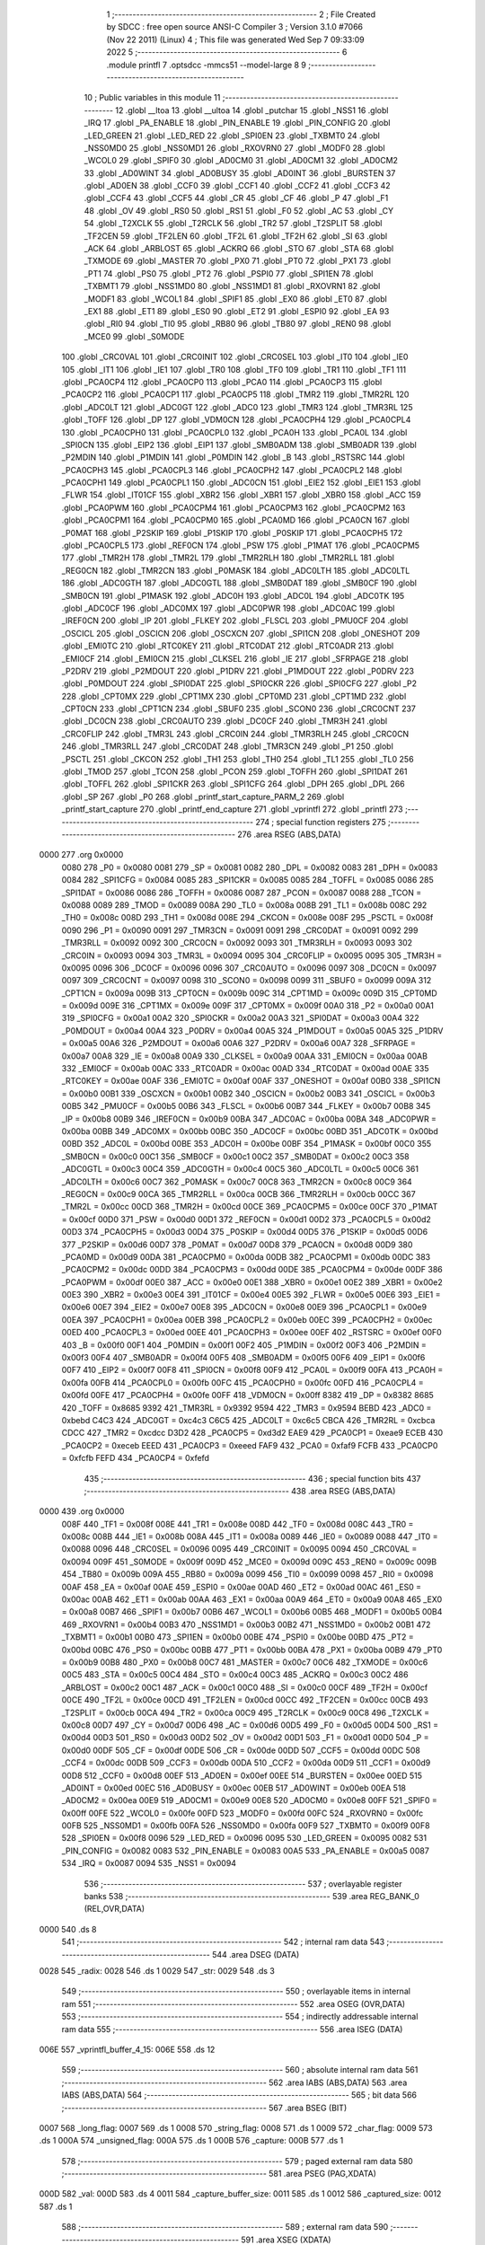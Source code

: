                               1 ;--------------------------------------------------------
                              2 ; File Created by SDCC : free open source ANSI-C Compiler
                              3 ; Version 3.1.0 #7066 (Nov 22 2011) (Linux)
                              4 ; This file was generated Wed Sep  7 09:33:09 2022
                              5 ;--------------------------------------------------------
                              6 	.module printfl
                              7 	.optsdcc -mmcs51 --model-large
                              8 	
                              9 ;--------------------------------------------------------
                             10 ; Public variables in this module
                             11 ;--------------------------------------------------------
                             12 	.globl __ltoa
                             13 	.globl __ultoa
                             14 	.globl _putchar
                             15 	.globl _NSS1
                             16 	.globl _IRQ
                             17 	.globl _PA_ENABLE
                             18 	.globl _PIN_ENABLE
                             19 	.globl _PIN_CONFIG
                             20 	.globl _LED_GREEN
                             21 	.globl _LED_RED
                             22 	.globl _SPI0EN
                             23 	.globl _TXBMT0
                             24 	.globl _NSS0MD0
                             25 	.globl _NSS0MD1
                             26 	.globl _RXOVRN0
                             27 	.globl _MODF0
                             28 	.globl _WCOL0
                             29 	.globl _SPIF0
                             30 	.globl _AD0CM0
                             31 	.globl _AD0CM1
                             32 	.globl _AD0CM2
                             33 	.globl _AD0WINT
                             34 	.globl _AD0BUSY
                             35 	.globl _AD0INT
                             36 	.globl _BURSTEN
                             37 	.globl _AD0EN
                             38 	.globl _CCF0
                             39 	.globl _CCF1
                             40 	.globl _CCF2
                             41 	.globl _CCF3
                             42 	.globl _CCF4
                             43 	.globl _CCF5
                             44 	.globl _CR
                             45 	.globl _CF
                             46 	.globl _P
                             47 	.globl _F1
                             48 	.globl _OV
                             49 	.globl _RS0
                             50 	.globl _RS1
                             51 	.globl _F0
                             52 	.globl _AC
                             53 	.globl _CY
                             54 	.globl _T2XCLK
                             55 	.globl _T2RCLK
                             56 	.globl _TR2
                             57 	.globl _T2SPLIT
                             58 	.globl _TF2CEN
                             59 	.globl _TF2LEN
                             60 	.globl _TF2L
                             61 	.globl _TF2H
                             62 	.globl _SI
                             63 	.globl _ACK
                             64 	.globl _ARBLOST
                             65 	.globl _ACKRQ
                             66 	.globl _STO
                             67 	.globl _STA
                             68 	.globl _TXMODE
                             69 	.globl _MASTER
                             70 	.globl _PX0
                             71 	.globl _PT0
                             72 	.globl _PX1
                             73 	.globl _PT1
                             74 	.globl _PS0
                             75 	.globl _PT2
                             76 	.globl _PSPI0
                             77 	.globl _SPI1EN
                             78 	.globl _TXBMT1
                             79 	.globl _NSS1MD0
                             80 	.globl _NSS1MD1
                             81 	.globl _RXOVRN1
                             82 	.globl _MODF1
                             83 	.globl _WCOL1
                             84 	.globl _SPIF1
                             85 	.globl _EX0
                             86 	.globl _ET0
                             87 	.globl _EX1
                             88 	.globl _ET1
                             89 	.globl _ES0
                             90 	.globl _ET2
                             91 	.globl _ESPI0
                             92 	.globl _EA
                             93 	.globl _RI0
                             94 	.globl _TI0
                             95 	.globl _RB80
                             96 	.globl _TB80
                             97 	.globl _REN0
                             98 	.globl _MCE0
                             99 	.globl _S0MODE
                            100 	.globl _CRC0VAL
                            101 	.globl _CRC0INIT
                            102 	.globl _CRC0SEL
                            103 	.globl _IT0
                            104 	.globl _IE0
                            105 	.globl _IT1
                            106 	.globl _IE1
                            107 	.globl _TR0
                            108 	.globl _TF0
                            109 	.globl _TR1
                            110 	.globl _TF1
                            111 	.globl _PCA0CP4
                            112 	.globl _PCA0CP0
                            113 	.globl _PCA0
                            114 	.globl _PCA0CP3
                            115 	.globl _PCA0CP2
                            116 	.globl _PCA0CP1
                            117 	.globl _PCA0CP5
                            118 	.globl _TMR2
                            119 	.globl _TMR2RL
                            120 	.globl _ADC0LT
                            121 	.globl _ADC0GT
                            122 	.globl _ADC0
                            123 	.globl _TMR3
                            124 	.globl _TMR3RL
                            125 	.globl _TOFF
                            126 	.globl _DP
                            127 	.globl _VDM0CN
                            128 	.globl _PCA0CPH4
                            129 	.globl _PCA0CPL4
                            130 	.globl _PCA0CPH0
                            131 	.globl _PCA0CPL0
                            132 	.globl _PCA0H
                            133 	.globl _PCA0L
                            134 	.globl _SPI0CN
                            135 	.globl _EIP2
                            136 	.globl _EIP1
                            137 	.globl _SMB0ADM
                            138 	.globl _SMB0ADR
                            139 	.globl _P2MDIN
                            140 	.globl _P1MDIN
                            141 	.globl _P0MDIN
                            142 	.globl _B
                            143 	.globl _RSTSRC
                            144 	.globl _PCA0CPH3
                            145 	.globl _PCA0CPL3
                            146 	.globl _PCA0CPH2
                            147 	.globl _PCA0CPL2
                            148 	.globl _PCA0CPH1
                            149 	.globl _PCA0CPL1
                            150 	.globl _ADC0CN
                            151 	.globl _EIE2
                            152 	.globl _EIE1
                            153 	.globl _FLWR
                            154 	.globl _IT01CF
                            155 	.globl _XBR2
                            156 	.globl _XBR1
                            157 	.globl _XBR0
                            158 	.globl _ACC
                            159 	.globl _PCA0PWM
                            160 	.globl _PCA0CPM4
                            161 	.globl _PCA0CPM3
                            162 	.globl _PCA0CPM2
                            163 	.globl _PCA0CPM1
                            164 	.globl _PCA0CPM0
                            165 	.globl _PCA0MD
                            166 	.globl _PCA0CN
                            167 	.globl _P0MAT
                            168 	.globl _P2SKIP
                            169 	.globl _P1SKIP
                            170 	.globl _P0SKIP
                            171 	.globl _PCA0CPH5
                            172 	.globl _PCA0CPL5
                            173 	.globl _REF0CN
                            174 	.globl _PSW
                            175 	.globl _P1MAT
                            176 	.globl _PCA0CPM5
                            177 	.globl _TMR2H
                            178 	.globl _TMR2L
                            179 	.globl _TMR2RLH
                            180 	.globl _TMR2RLL
                            181 	.globl _REG0CN
                            182 	.globl _TMR2CN
                            183 	.globl _P0MASK
                            184 	.globl _ADC0LTH
                            185 	.globl _ADC0LTL
                            186 	.globl _ADC0GTH
                            187 	.globl _ADC0GTL
                            188 	.globl _SMB0DAT
                            189 	.globl _SMB0CF
                            190 	.globl _SMB0CN
                            191 	.globl _P1MASK
                            192 	.globl _ADC0H
                            193 	.globl _ADC0L
                            194 	.globl _ADC0TK
                            195 	.globl _ADC0CF
                            196 	.globl _ADC0MX
                            197 	.globl _ADC0PWR
                            198 	.globl _ADC0AC
                            199 	.globl _IREF0CN
                            200 	.globl _IP
                            201 	.globl _FLKEY
                            202 	.globl _FLSCL
                            203 	.globl _PMU0CF
                            204 	.globl _OSCICL
                            205 	.globl _OSCICN
                            206 	.globl _OSCXCN
                            207 	.globl _SPI1CN
                            208 	.globl _ONESHOT
                            209 	.globl _EMI0TC
                            210 	.globl _RTC0KEY
                            211 	.globl _RTC0DAT
                            212 	.globl _RTC0ADR
                            213 	.globl _EMI0CF
                            214 	.globl _EMI0CN
                            215 	.globl _CLKSEL
                            216 	.globl _IE
                            217 	.globl _SFRPAGE
                            218 	.globl _P2DRV
                            219 	.globl _P2MDOUT
                            220 	.globl _P1DRV
                            221 	.globl _P1MDOUT
                            222 	.globl _P0DRV
                            223 	.globl _P0MDOUT
                            224 	.globl _SPI0DAT
                            225 	.globl _SPI0CKR
                            226 	.globl _SPI0CFG
                            227 	.globl _P2
                            228 	.globl _CPT0MX
                            229 	.globl _CPT1MX
                            230 	.globl _CPT0MD
                            231 	.globl _CPT1MD
                            232 	.globl _CPT0CN
                            233 	.globl _CPT1CN
                            234 	.globl _SBUF0
                            235 	.globl _SCON0
                            236 	.globl _CRC0CNT
                            237 	.globl _DC0CN
                            238 	.globl _CRC0AUTO
                            239 	.globl _DC0CF
                            240 	.globl _TMR3H
                            241 	.globl _CRC0FLIP
                            242 	.globl _TMR3L
                            243 	.globl _CRC0IN
                            244 	.globl _TMR3RLH
                            245 	.globl _CRC0CN
                            246 	.globl _TMR3RLL
                            247 	.globl _CRC0DAT
                            248 	.globl _TMR3CN
                            249 	.globl _P1
                            250 	.globl _PSCTL
                            251 	.globl _CKCON
                            252 	.globl _TH1
                            253 	.globl _TH0
                            254 	.globl _TL1
                            255 	.globl _TL0
                            256 	.globl _TMOD
                            257 	.globl _TCON
                            258 	.globl _PCON
                            259 	.globl _TOFFH
                            260 	.globl _SPI1DAT
                            261 	.globl _TOFFL
                            262 	.globl _SPI1CKR
                            263 	.globl _SPI1CFG
                            264 	.globl _DPH
                            265 	.globl _DPL
                            266 	.globl _SP
                            267 	.globl _P0
                            268 	.globl _printf_start_capture_PARM_2
                            269 	.globl _printf_start_capture
                            270 	.globl _printf_end_capture
                            271 	.globl _vprintfl
                            272 	.globl _printfl
                            273 ;--------------------------------------------------------
                            274 ; special function registers
                            275 ;--------------------------------------------------------
                            276 	.area RSEG    (ABS,DATA)
   0000                     277 	.org 0x0000
                    0080    278 _P0	=	0x0080
                    0081    279 _SP	=	0x0081
                    0082    280 _DPL	=	0x0082
                    0083    281 _DPH	=	0x0083
                    0084    282 _SPI1CFG	=	0x0084
                    0085    283 _SPI1CKR	=	0x0085
                    0085    284 _TOFFL	=	0x0085
                    0086    285 _SPI1DAT	=	0x0086
                    0086    286 _TOFFH	=	0x0086
                    0087    287 _PCON	=	0x0087
                    0088    288 _TCON	=	0x0088
                    0089    289 _TMOD	=	0x0089
                    008A    290 _TL0	=	0x008a
                    008B    291 _TL1	=	0x008b
                    008C    292 _TH0	=	0x008c
                    008D    293 _TH1	=	0x008d
                    008E    294 _CKCON	=	0x008e
                    008F    295 _PSCTL	=	0x008f
                    0090    296 _P1	=	0x0090
                    0091    297 _TMR3CN	=	0x0091
                    0091    298 _CRC0DAT	=	0x0091
                    0092    299 _TMR3RLL	=	0x0092
                    0092    300 _CRC0CN	=	0x0092
                    0093    301 _TMR3RLH	=	0x0093
                    0093    302 _CRC0IN	=	0x0093
                    0094    303 _TMR3L	=	0x0094
                    0095    304 _CRC0FLIP	=	0x0095
                    0095    305 _TMR3H	=	0x0095
                    0096    306 _DC0CF	=	0x0096
                    0096    307 _CRC0AUTO	=	0x0096
                    0097    308 _DC0CN	=	0x0097
                    0097    309 _CRC0CNT	=	0x0097
                    0098    310 _SCON0	=	0x0098
                    0099    311 _SBUF0	=	0x0099
                    009A    312 _CPT1CN	=	0x009a
                    009B    313 _CPT0CN	=	0x009b
                    009C    314 _CPT1MD	=	0x009c
                    009D    315 _CPT0MD	=	0x009d
                    009E    316 _CPT1MX	=	0x009e
                    009F    317 _CPT0MX	=	0x009f
                    00A0    318 _P2	=	0x00a0
                    00A1    319 _SPI0CFG	=	0x00a1
                    00A2    320 _SPI0CKR	=	0x00a2
                    00A3    321 _SPI0DAT	=	0x00a3
                    00A4    322 _P0MDOUT	=	0x00a4
                    00A4    323 _P0DRV	=	0x00a4
                    00A5    324 _P1MDOUT	=	0x00a5
                    00A5    325 _P1DRV	=	0x00a5
                    00A6    326 _P2MDOUT	=	0x00a6
                    00A6    327 _P2DRV	=	0x00a6
                    00A7    328 _SFRPAGE	=	0x00a7
                    00A8    329 _IE	=	0x00a8
                    00A9    330 _CLKSEL	=	0x00a9
                    00AA    331 _EMI0CN	=	0x00aa
                    00AB    332 _EMI0CF	=	0x00ab
                    00AC    333 _RTC0ADR	=	0x00ac
                    00AD    334 _RTC0DAT	=	0x00ad
                    00AE    335 _RTC0KEY	=	0x00ae
                    00AF    336 _EMI0TC	=	0x00af
                    00AF    337 _ONESHOT	=	0x00af
                    00B0    338 _SPI1CN	=	0x00b0
                    00B1    339 _OSCXCN	=	0x00b1
                    00B2    340 _OSCICN	=	0x00b2
                    00B3    341 _OSCICL	=	0x00b3
                    00B5    342 _PMU0CF	=	0x00b5
                    00B6    343 _FLSCL	=	0x00b6
                    00B7    344 _FLKEY	=	0x00b7
                    00B8    345 _IP	=	0x00b8
                    00B9    346 _IREF0CN	=	0x00b9
                    00BA    347 _ADC0AC	=	0x00ba
                    00BA    348 _ADC0PWR	=	0x00ba
                    00BB    349 _ADC0MX	=	0x00bb
                    00BC    350 _ADC0CF	=	0x00bc
                    00BD    351 _ADC0TK	=	0x00bd
                    00BD    352 _ADC0L	=	0x00bd
                    00BE    353 _ADC0H	=	0x00be
                    00BF    354 _P1MASK	=	0x00bf
                    00C0    355 _SMB0CN	=	0x00c0
                    00C1    356 _SMB0CF	=	0x00c1
                    00C2    357 _SMB0DAT	=	0x00c2
                    00C3    358 _ADC0GTL	=	0x00c3
                    00C4    359 _ADC0GTH	=	0x00c4
                    00C5    360 _ADC0LTL	=	0x00c5
                    00C6    361 _ADC0LTH	=	0x00c6
                    00C7    362 _P0MASK	=	0x00c7
                    00C8    363 _TMR2CN	=	0x00c8
                    00C9    364 _REG0CN	=	0x00c9
                    00CA    365 _TMR2RLL	=	0x00ca
                    00CB    366 _TMR2RLH	=	0x00cb
                    00CC    367 _TMR2L	=	0x00cc
                    00CD    368 _TMR2H	=	0x00cd
                    00CE    369 _PCA0CPM5	=	0x00ce
                    00CF    370 _P1MAT	=	0x00cf
                    00D0    371 _PSW	=	0x00d0
                    00D1    372 _REF0CN	=	0x00d1
                    00D2    373 _PCA0CPL5	=	0x00d2
                    00D3    374 _PCA0CPH5	=	0x00d3
                    00D4    375 _P0SKIP	=	0x00d4
                    00D5    376 _P1SKIP	=	0x00d5
                    00D6    377 _P2SKIP	=	0x00d6
                    00D7    378 _P0MAT	=	0x00d7
                    00D8    379 _PCA0CN	=	0x00d8
                    00D9    380 _PCA0MD	=	0x00d9
                    00DA    381 _PCA0CPM0	=	0x00da
                    00DB    382 _PCA0CPM1	=	0x00db
                    00DC    383 _PCA0CPM2	=	0x00dc
                    00DD    384 _PCA0CPM3	=	0x00dd
                    00DE    385 _PCA0CPM4	=	0x00de
                    00DF    386 _PCA0PWM	=	0x00df
                    00E0    387 _ACC	=	0x00e0
                    00E1    388 _XBR0	=	0x00e1
                    00E2    389 _XBR1	=	0x00e2
                    00E3    390 _XBR2	=	0x00e3
                    00E4    391 _IT01CF	=	0x00e4
                    00E5    392 _FLWR	=	0x00e5
                    00E6    393 _EIE1	=	0x00e6
                    00E7    394 _EIE2	=	0x00e7
                    00E8    395 _ADC0CN	=	0x00e8
                    00E9    396 _PCA0CPL1	=	0x00e9
                    00EA    397 _PCA0CPH1	=	0x00ea
                    00EB    398 _PCA0CPL2	=	0x00eb
                    00EC    399 _PCA0CPH2	=	0x00ec
                    00ED    400 _PCA0CPL3	=	0x00ed
                    00EE    401 _PCA0CPH3	=	0x00ee
                    00EF    402 _RSTSRC	=	0x00ef
                    00F0    403 _B	=	0x00f0
                    00F1    404 _P0MDIN	=	0x00f1
                    00F2    405 _P1MDIN	=	0x00f2
                    00F3    406 _P2MDIN	=	0x00f3
                    00F4    407 _SMB0ADR	=	0x00f4
                    00F5    408 _SMB0ADM	=	0x00f5
                    00F6    409 _EIP1	=	0x00f6
                    00F7    410 _EIP2	=	0x00f7
                    00F8    411 _SPI0CN	=	0x00f8
                    00F9    412 _PCA0L	=	0x00f9
                    00FA    413 _PCA0H	=	0x00fa
                    00FB    414 _PCA0CPL0	=	0x00fb
                    00FC    415 _PCA0CPH0	=	0x00fc
                    00FD    416 _PCA0CPL4	=	0x00fd
                    00FE    417 _PCA0CPH4	=	0x00fe
                    00FF    418 _VDM0CN	=	0x00ff
                    8382    419 _DP	=	0x8382
                    8685    420 _TOFF	=	0x8685
                    9392    421 _TMR3RL	=	0x9392
                    9594    422 _TMR3	=	0x9594
                    BEBD    423 _ADC0	=	0xbebd
                    C4C3    424 _ADC0GT	=	0xc4c3
                    C6C5    425 _ADC0LT	=	0xc6c5
                    CBCA    426 _TMR2RL	=	0xcbca
                    CDCC    427 _TMR2	=	0xcdcc
                    D3D2    428 _PCA0CP5	=	0xd3d2
                    EAE9    429 _PCA0CP1	=	0xeae9
                    ECEB    430 _PCA0CP2	=	0xeceb
                    EEED    431 _PCA0CP3	=	0xeeed
                    FAF9    432 _PCA0	=	0xfaf9
                    FCFB    433 _PCA0CP0	=	0xfcfb
                    FEFD    434 _PCA0CP4	=	0xfefd
                            435 ;--------------------------------------------------------
                            436 ; special function bits
                            437 ;--------------------------------------------------------
                            438 	.area RSEG    (ABS,DATA)
   0000                     439 	.org 0x0000
                    008F    440 _TF1	=	0x008f
                    008E    441 _TR1	=	0x008e
                    008D    442 _TF0	=	0x008d
                    008C    443 _TR0	=	0x008c
                    008B    444 _IE1	=	0x008b
                    008A    445 _IT1	=	0x008a
                    0089    446 _IE0	=	0x0089
                    0088    447 _IT0	=	0x0088
                    0096    448 _CRC0SEL	=	0x0096
                    0095    449 _CRC0INIT	=	0x0095
                    0094    450 _CRC0VAL	=	0x0094
                    009F    451 _S0MODE	=	0x009f
                    009D    452 _MCE0	=	0x009d
                    009C    453 _REN0	=	0x009c
                    009B    454 _TB80	=	0x009b
                    009A    455 _RB80	=	0x009a
                    0099    456 _TI0	=	0x0099
                    0098    457 _RI0	=	0x0098
                    00AF    458 _EA	=	0x00af
                    00AE    459 _ESPI0	=	0x00ae
                    00AD    460 _ET2	=	0x00ad
                    00AC    461 _ES0	=	0x00ac
                    00AB    462 _ET1	=	0x00ab
                    00AA    463 _EX1	=	0x00aa
                    00A9    464 _ET0	=	0x00a9
                    00A8    465 _EX0	=	0x00a8
                    00B7    466 _SPIF1	=	0x00b7
                    00B6    467 _WCOL1	=	0x00b6
                    00B5    468 _MODF1	=	0x00b5
                    00B4    469 _RXOVRN1	=	0x00b4
                    00B3    470 _NSS1MD1	=	0x00b3
                    00B2    471 _NSS1MD0	=	0x00b2
                    00B1    472 _TXBMT1	=	0x00b1
                    00B0    473 _SPI1EN	=	0x00b0
                    00BE    474 _PSPI0	=	0x00be
                    00BD    475 _PT2	=	0x00bd
                    00BC    476 _PS0	=	0x00bc
                    00BB    477 _PT1	=	0x00bb
                    00BA    478 _PX1	=	0x00ba
                    00B9    479 _PT0	=	0x00b9
                    00B8    480 _PX0	=	0x00b8
                    00C7    481 _MASTER	=	0x00c7
                    00C6    482 _TXMODE	=	0x00c6
                    00C5    483 _STA	=	0x00c5
                    00C4    484 _STO	=	0x00c4
                    00C3    485 _ACKRQ	=	0x00c3
                    00C2    486 _ARBLOST	=	0x00c2
                    00C1    487 _ACK	=	0x00c1
                    00C0    488 _SI	=	0x00c0
                    00CF    489 _TF2H	=	0x00cf
                    00CE    490 _TF2L	=	0x00ce
                    00CD    491 _TF2LEN	=	0x00cd
                    00CC    492 _TF2CEN	=	0x00cc
                    00CB    493 _T2SPLIT	=	0x00cb
                    00CA    494 _TR2	=	0x00ca
                    00C9    495 _T2RCLK	=	0x00c9
                    00C8    496 _T2XCLK	=	0x00c8
                    00D7    497 _CY	=	0x00d7
                    00D6    498 _AC	=	0x00d6
                    00D5    499 _F0	=	0x00d5
                    00D4    500 _RS1	=	0x00d4
                    00D3    501 _RS0	=	0x00d3
                    00D2    502 _OV	=	0x00d2
                    00D1    503 _F1	=	0x00d1
                    00D0    504 _P	=	0x00d0
                    00DF    505 _CF	=	0x00df
                    00DE    506 _CR	=	0x00de
                    00DD    507 _CCF5	=	0x00dd
                    00DC    508 _CCF4	=	0x00dc
                    00DB    509 _CCF3	=	0x00db
                    00DA    510 _CCF2	=	0x00da
                    00D9    511 _CCF1	=	0x00d9
                    00D8    512 _CCF0	=	0x00d8
                    00EF    513 _AD0EN	=	0x00ef
                    00EE    514 _BURSTEN	=	0x00ee
                    00ED    515 _AD0INT	=	0x00ed
                    00EC    516 _AD0BUSY	=	0x00ec
                    00EB    517 _AD0WINT	=	0x00eb
                    00EA    518 _AD0CM2	=	0x00ea
                    00E9    519 _AD0CM1	=	0x00e9
                    00E8    520 _AD0CM0	=	0x00e8
                    00FF    521 _SPIF0	=	0x00ff
                    00FE    522 _WCOL0	=	0x00fe
                    00FD    523 _MODF0	=	0x00fd
                    00FC    524 _RXOVRN0	=	0x00fc
                    00FB    525 _NSS0MD1	=	0x00fb
                    00FA    526 _NSS0MD0	=	0x00fa
                    00F9    527 _TXBMT0	=	0x00f9
                    00F8    528 _SPI0EN	=	0x00f8
                    0096    529 _LED_RED	=	0x0096
                    0095    530 _LED_GREEN	=	0x0095
                    0082    531 _PIN_CONFIG	=	0x0082
                    0083    532 _PIN_ENABLE	=	0x0083
                    00A5    533 _PA_ENABLE	=	0x00a5
                    0087    534 _IRQ	=	0x0087
                    0094    535 _NSS1	=	0x0094
                            536 ;--------------------------------------------------------
                            537 ; overlayable register banks
                            538 ;--------------------------------------------------------
                            539 	.area REG_BANK_0	(REL,OVR,DATA)
   0000                     540 	.ds 8
                            541 ;--------------------------------------------------------
                            542 ; internal ram data
                            543 ;--------------------------------------------------------
                            544 	.area DSEG    (DATA)
   0028                     545 _radix:
   0028                     546 	.ds 1
   0029                     547 _str:
   0029                     548 	.ds 3
                            549 ;--------------------------------------------------------
                            550 ; overlayable items in internal ram 
                            551 ;--------------------------------------------------------
                            552 	.area OSEG    (OVR,DATA)
                            553 ;--------------------------------------------------------
                            554 ; indirectly addressable internal ram data
                            555 ;--------------------------------------------------------
                            556 	.area ISEG    (DATA)
   006E                     557 _vprintfl_buffer_4_15:
   006E                     558 	.ds 12
                            559 ;--------------------------------------------------------
                            560 ; absolute internal ram data
                            561 ;--------------------------------------------------------
                            562 	.area IABS    (ABS,DATA)
                            563 	.area IABS    (ABS,DATA)
                            564 ;--------------------------------------------------------
                            565 ; bit data
                            566 ;--------------------------------------------------------
                            567 	.area BSEG    (BIT)
   0007                     568 _long_flag:
   0007                     569 	.ds 1
   0008                     570 _string_flag:
   0008                     571 	.ds 1
   0009                     572 _char_flag:
   0009                     573 	.ds 1
   000A                     574 _unsigned_flag:
   000A                     575 	.ds 1
   000B                     576 _capture:
   000B                     577 	.ds 1
                            578 ;--------------------------------------------------------
                            579 ; paged external ram data
                            580 ;--------------------------------------------------------
                            581 	.area PSEG    (PAG,XDATA)
   000D                     582 _val:
   000D                     583 	.ds 4
   0011                     584 _capture_buffer_size:
   0011                     585 	.ds 1
   0012                     586 _captured_size:
   0012                     587 	.ds 1
                            588 ;--------------------------------------------------------
                            589 ; external ram data
                            590 ;--------------------------------------------------------
                            591 	.area XSEG    (XDATA)
   02CB                     592 _capture_buffer:
   02CB                     593 	.ds 2
   02CD                     594 _printf_start_capture_PARM_2:
   02CD                     595 	.ds 1
   02CE                     596 _printf_start_capture_buf_1_1:
   02CE                     597 	.ds 2
                            598 ;--------------------------------------------------------
                            599 ; absolute external ram data
                            600 ;--------------------------------------------------------
                            601 	.area XABS    (ABS,XDATA)
                            602 ;--------------------------------------------------------
                            603 ; external initialized ram data
                            604 ;--------------------------------------------------------
                            605 	.area XISEG   (XDATA)
                            606 	.area HOME    (CODE)
                            607 	.area GSINIT0 (CODE)
                            608 	.area GSINIT1 (CODE)
                            609 	.area GSINIT2 (CODE)
                            610 	.area GSINIT3 (CODE)
                            611 	.area GSINIT4 (CODE)
                            612 	.area GSINIT5 (CODE)
                            613 	.area GSINIT  (CODE)
                            614 	.area GSFINAL (CODE)
                            615 	.area CSEG    (CODE)
                            616 ;--------------------------------------------------------
                            617 ; global & static initialisations
                            618 ;--------------------------------------------------------
                            619 	.area HOME    (CODE)
                            620 	.area GSINIT  (CODE)
                            621 	.area GSFINAL (CODE)
                            622 	.area GSINIT  (CODE)
                            623 ;	radio/printfl.c:50: static __bit long_flag = 0;
   04D2 C2 07               624 	clr	_long_flag
                            625 ;	radio/printfl.c:51: static __bit string_flag = 0;
   04D4 C2 08               626 	clr	_string_flag
                            627 ;	radio/printfl.c:52: static __bit char_flag = 0;
   04D6 C2 09               628 	clr	_char_flag
                            629 ;	radio/printfl.c:53: static __bit unsigned_flag = 0;
   04D8 C2 0A               630 	clr	_unsigned_flag
                            631 ;--------------------------------------------------------
                            632 ; Home
                            633 ;--------------------------------------------------------
                            634 	.area HOME    (CODE)
                            635 	.area HOME    (CODE)
                            636 ;--------------------------------------------------------
                            637 ; code
                            638 ;--------------------------------------------------------
                            639 	.area CSEG    (CODE)
                            640 ;------------------------------------------------------------
                            641 ;Allocation info for local variables in function 'output_char'
                            642 ;------------------------------------------------------------
                            643 ;c                         Allocated to registers r7 
                            644 ;------------------------------------------------------------
                            645 ;	radio/printfl.c:65: output_char(register char c)
                            646 ;	-----------------------------------------
                            647 ;	 function output_char
                            648 ;	-----------------------------------------
   0F13                     649 _output_char:
                    0007    650 	ar7 = 0x07
                    0006    651 	ar6 = 0x06
                    0005    652 	ar5 = 0x05
                    0004    653 	ar4 = 0x04
                    0003    654 	ar3 = 0x03
                    0002    655 	ar2 = 0x02
                    0001    656 	ar1 = 0x01
                    0000    657 	ar0 = 0x00
   0F13 AF 82               658 	mov	r7,dpl
                            659 ;	radio/printfl.c:67: if (!capture) {
   0F15 20 0B 05            660 	jb	_capture,00102$
                            661 ;	radio/printfl.c:68: putchar(c);
   0F18 8F 82               662 	mov	dpl,r7
                            663 ;	radio/printfl.c:69: return;
   0F1A 02 5E 0B            664 	ljmp	_putchar
   0F1D                     665 00102$:
                            666 ;	radio/printfl.c:71: if (captured_size < capture_buffer_size) {
   0F1D 78 12               667 	mov	r0,#_captured_size
   0F1F 79 11               668 	mov	r1,#_capture_buffer_size
   0F21 C3                  669 	clr	c
   0F22 E3                  670 	movx	a,@r1
   0F23 F5 F0               671 	mov	b,a
   0F25 E2                  672 	movx	a,@r0
   0F26 95 F0               673 	subb	a,b
   0F28 50 1A               674 	jnc	00105$
                            675 ;	radio/printfl.c:72: capture_buffer[captured_size++] = c;
   0F2A 78 12               676 	mov	r0,#_captured_size
   0F2C E2                  677 	movx	a,@r0
   0F2D FE                  678 	mov	r6,a
   0F2E 78 12               679 	mov	r0,#_captured_size
   0F30 04                  680 	inc	a
   0F31 F2                  681 	movx	@r0,a
   0F32 90 02 CB            682 	mov	dptr,#_capture_buffer
   0F35 E0                  683 	movx	a,@dptr
   0F36 FC                  684 	mov	r4,a
   0F37 A3                  685 	inc	dptr
   0F38 E0                  686 	movx	a,@dptr
   0F39 FD                  687 	mov	r5,a
   0F3A EE                  688 	mov	a,r6
   0F3B 2C                  689 	add	a,r4
   0F3C F5 82               690 	mov	dpl,a
   0F3E E4                  691 	clr	a
   0F3F 3D                  692 	addc	a,r5
   0F40 F5 83               693 	mov	dph,a
   0F42 EF                  694 	mov	a,r7
   0F43 F0                  695 	movx	@dptr,a
   0F44                     696 00105$:
   0F44 22                  697 	ret
                            698 ;------------------------------------------------------------
                            699 ;Allocation info for local variables in function 'printf_start_capture'
                            700 ;------------------------------------------------------------
                            701 ;size                      Allocated with name '_printf_start_capture_PARM_2'
                            702 ;buf                       Allocated with name '_printf_start_capture_buf_1_1'
                            703 ;------------------------------------------------------------
                            704 ;	radio/printfl.c:78: printf_start_capture(__xdata uint8_t *buf, uint8_t size)
                            705 ;	-----------------------------------------
                            706 ;	 function printf_start_capture
                            707 ;	-----------------------------------------
   0F45                     708 _printf_start_capture:
   0F45 AF 83               709 	mov	r7,dph
   0F47 E5 82               710 	mov	a,dpl
   0F49 90 02 CE            711 	mov	dptr,#_printf_start_capture_buf_1_1
   0F4C F0                  712 	movx	@dptr,a
   0F4D A3                  713 	inc	dptr
   0F4E EF                  714 	mov	a,r7
   0F4F F0                  715 	movx	@dptr,a
                            716 ;	radio/printfl.c:80: capture_buffer = buf;
   0F50 90 02 CE            717 	mov	dptr,#_printf_start_capture_buf_1_1
   0F53 E0                  718 	movx	a,@dptr
   0F54 FE                  719 	mov	r6,a
   0F55 A3                  720 	inc	dptr
   0F56 E0                  721 	movx	a,@dptr
   0F57 FF                  722 	mov	r7,a
   0F58 90 02 CB            723 	mov	dptr,#_capture_buffer
   0F5B EE                  724 	mov	a,r6
   0F5C F0                  725 	movx	@dptr,a
   0F5D A3                  726 	inc	dptr
   0F5E EF                  727 	mov	a,r7
   0F5F F0                  728 	movx	@dptr,a
                            729 ;	radio/printfl.c:81: captured_size = 0;
   0F60 78 12               730 	mov	r0,#_captured_size
   0F62 E4                  731 	clr	a
   0F63 F2                  732 	movx	@r0,a
                            733 ;	radio/printfl.c:82: capture_buffer_size = size;
   0F64 90 02 CD            734 	mov	dptr,#_printf_start_capture_PARM_2
   0F67 E0                  735 	movx	a,@dptr
   0F68 78 11               736 	mov	r0,#_capture_buffer_size
   0F6A F2                  737 	movx	@r0,a
                            738 ;	radio/printfl.c:83: capture = true;
   0F6B D2 0B               739 	setb	_capture
   0F6D 22                  740 	ret
                            741 ;------------------------------------------------------------
                            742 ;Allocation info for local variables in function 'printf_end_capture'
                            743 ;------------------------------------------------------------
                            744 ;	radio/printfl.c:88: printf_end_capture(void)
                            745 ;	-----------------------------------------
                            746 ;	 function printf_end_capture
                            747 ;	-----------------------------------------
   0F6E                     748 _printf_end_capture:
                            749 ;	radio/printfl.c:90: capture = false;
   0F6E C2 0B               750 	clr	_capture
                            751 ;	radio/printfl.c:91: return captured_size;
   0F70 78 12               752 	mov	r0,#_captured_size
   0F72 E2                  753 	movx	a,@r0
   0F73 F5 82               754 	mov	dpl,a
   0F75 22                  755 	ret
                            756 ;------------------------------------------------------------
                            757 ;Allocation info for local variables in function 'vprintfl'
                            758 ;------------------------------------------------------------
                            759 ;ap                        Allocated to stack - sp -2
                            760 ;fmt                       Allocated to registers r5 r6 r7 
                            761 ;stri                      Allocated to registers 
                            762 ;buffer                    Allocated with name '_vprintfl_buffer_4_15'
                            763 ;------------------------------------------------------------
                            764 ;	radio/printfl.c:95: vprintfl(const char * fmt, va_list ap) __reentrant
                            765 ;	-----------------------------------------
                            766 ;	 function vprintfl
                            767 ;	-----------------------------------------
   0F76                     768 _vprintfl:
   0F76 AD 82               769 	mov	r5,dpl
   0F78 AE 83               770 	mov	r6,dph
   0F7A AF F0               771 	mov	r7,b
   0F7C                     772 00143$:
                            773 ;	radio/printfl.c:98: for (; *fmt; fmt++) {
   0F7C 8D 82               774 	mov	dpl,r5
   0F7E 8E 83               775 	mov	dph,r6
   0F80 8F F0               776 	mov	b,r7
   0F82 12 6D 99            777 	lcall	__gptrget
   0F85 FC                  778 	mov	r4,a
   0F86 70 01               779 	jnz	00173$
   0F88 22                  780 	ret
   0F89                     781 00173$:
                            782 ;	radio/printfl.c:99: if (*fmt == '%') {
   0F89 BC 25 02            783 	cjne	r4,#0x25,00174$
   0F8C 80 03               784 	sjmp	00175$
   0F8E                     785 00174$:
   0F8E 02 12 41            786 	ljmp	00141$
   0F91                     787 00175$:
                            788 ;	radio/printfl.c:100: long_flag = string_flag = char_flag = unsigned_flag = 0;
   0F91 C2 0A               789 	clr	_unsigned_flag
   0F93 C2 09               790 	clr	_char_flag
   0F95 C2 08               791 	clr	_string_flag
   0F97 C2 07               792 	clr	_long_flag
                            793 ;	radio/printfl.c:101: fmt++;
   0F99 0D                  794 	inc	r5
   0F9A BD 00 01            795 	cjne	r5,#0x00,00176$
   0F9D 0E                  796 	inc	r6
   0F9E                     797 00176$:
                            798 ;	radio/printfl.c:102: switch (*fmt) {
   0F9E 8D 82               799 	mov	dpl,r5
   0FA0 8E 83               800 	mov	dph,r6
   0FA2 8F F0               801 	mov	b,r7
   0FA4 12 6D 99            802 	lcall	__gptrget
   0FA7 FB                  803 	mov	r3,a
   0FA8 BB 68 02            804 	cjne	r3,#0x68,00177$
   0FAB 80 0C               805 	sjmp	00102$
   0FAD                     806 00177$:
   0FAD BB 6C 10            807 	cjne	r3,#0x6C,00103$
                            808 ;	radio/printfl.c:104: long_flag = 1;
   0FB0 D2 07               809 	setb	_long_flag
                            810 ;	radio/printfl.c:105: fmt++;
   0FB2 0D                  811 	inc	r5
                            812 ;	radio/printfl.c:106: break;
                            813 ;	radio/printfl.c:107: case 'h':
   0FB3 BD 00 0A            814 	cjne	r5,#0x00,00103$
   0FB6 0E                  815 	inc	r6
   0FB7 80 07               816 	sjmp	00103$
   0FB9                     817 00102$:
                            818 ;	radio/printfl.c:108: char_flag = 1;
   0FB9 D2 09               819 	setb	_char_flag
                            820 ;	radio/printfl.c:109: fmt++;
   0FBB 0D                  821 	inc	r5
   0FBC BD 00 01            822 	cjne	r5,#0x00,00181$
   0FBF 0E                  823 	inc	r6
   0FC0                     824 00181$:
                            825 ;	radio/printfl.c:110: }
   0FC0                     826 00103$:
                            827 ;	radio/printfl.c:112: switch (*fmt) {
   0FC0 8D 82               828 	mov	dpl,r5
   0FC2 8E 83               829 	mov	dph,r6
   0FC4 8F F0               830 	mov	b,r7
   0FC6 12 6D 99            831 	lcall	__gptrget
   0FC9 FB                  832 	mov	r3,a
   0FCA BB 63 02            833 	cjne	r3,#0x63,00182$
   0FCD 80 30               834 	sjmp	00108$
   0FCF                     835 00182$:
   0FCF BB 64 02            836 	cjne	r3,#0x64,00183$
   0FD2 80 18               837 	sjmp	00105$
   0FD4                     838 00183$:
   0FD4 BB 6F 02            839 	cjne	r3,#0x6F,00184$
   0FD7 80 2B               840 	sjmp	00109$
   0FD9                     841 00184$:
   0FD9 BB 73 02            842 	cjne	r3,#0x73,00185$
   0FDC 80 0A               843 	sjmp	00104$
   0FDE                     844 00185$:
   0FDE BB 75 02            845 	cjne	r3,#0x75,00186$
   0FE1 80 0E               846 	sjmp	00106$
   0FE3                     847 00186$:
                            848 ;	radio/printfl.c:113: case 's':
   0FE3 BB 78 23            849 	cjne	r3,#0x78,00110$
   0FE6 80 10               850 	sjmp	00107$
   0FE8                     851 00104$:
                            852 ;	radio/printfl.c:114: string_flag = 1;
   0FE8 D2 08               853 	setb	_string_flag
                            854 ;	radio/printfl.c:115: break;
                            855 ;	radio/printfl.c:116: case 'd':
   0FEA 80 1D               856 	sjmp	00110$
   0FEC                     857 00105$:
                            858 ;	radio/printfl.c:117: radix = 10;
   0FEC 75 28 0A            859 	mov	_radix,#0x0A
                            860 ;	radio/printfl.c:118: break;
                            861 ;	radio/printfl.c:119: case 'u':
   0FEF 80 18               862 	sjmp	00110$
   0FF1                     863 00106$:
                            864 ;	radio/printfl.c:120: radix = 10;
   0FF1 75 28 0A            865 	mov	_radix,#0x0A
                            866 ;	radio/printfl.c:121: unsigned_flag = 1;
   0FF4 D2 0A               867 	setb	_unsigned_flag
                            868 ;	radio/printfl.c:122: break;
                            869 ;	radio/printfl.c:123: case 'x':
   0FF6 80 11               870 	sjmp	00110$
   0FF8                     871 00107$:
                            872 ;	radio/printfl.c:124: radix = 16;
   0FF8 75 28 10            873 	mov	_radix,#0x10
                            874 ;	radio/printfl.c:125: unsigned_flag = 1;
   0FFB D2 0A               875 	setb	_unsigned_flag
                            876 ;	radio/printfl.c:126: break;
                            877 ;	radio/printfl.c:127: case 'c':
   0FFD 80 0A               878 	sjmp	00110$
   0FFF                     879 00108$:
                            880 ;	radio/printfl.c:128: radix = 0;
   0FFF 75 28 00            881 	mov	_radix,#0x00
                            882 ;	radio/printfl.c:129: break;
                            883 ;	radio/printfl.c:130: case 'o':
   1002 80 05               884 	sjmp	00110$
   1004                     885 00109$:
                            886 ;	radio/printfl.c:131: radix = 8;
   1004 75 28 08            887 	mov	_radix,#0x08
                            888 ;	radio/printfl.c:132: unsigned_flag = 1;
   1007 D2 0A               889 	setb	_unsigned_flag
                            890 ;	radio/printfl.c:134: }
   1009                     891 00110$:
                            892 ;	radio/printfl.c:136: if (string_flag) {
   1009 30 08 71            893 	jnb	_string_flag,00115$
                            894 ;	radio/printfl.c:137: str = va_arg(ap, char *);
   100C A8 81               895 	mov	r0,sp
   100E 18                  896 	dec	r0
   100F 18                  897 	dec	r0
   1010 E6                  898 	mov	a,@r0
   1011 24 FD               899 	add	a,#0xFD
   1013 FB                  900 	mov	r3,a
   1014 A8 81               901 	mov	r0,sp
   1016 18                  902 	dec	r0
   1017 18                  903 	dec	r0
   1018 A6 03               904 	mov	@r0,ar3
   101A 8B 01               905 	mov	ar1,r3
   101C 87 29               906 	mov	_str,@r1
   101E 09                  907 	inc	r1
   101F 87 2A               908 	mov	(_str + 1),@r1
   1021 09                  909 	inc	r1
   1022 87 2B               910 	mov	(_str + 2),@r1
   1024 19                  911 	dec	r1
   1025 19                  912 	dec	r1
                            913 ;	radio/printfl.c:138: while (*str)
   1026                     914 00111$:
   1026 C0 05               915 	push	ar5
   1028 C0 06               916 	push	ar6
   102A C0 07               917 	push	ar7
   102C AA 29               918 	mov	r2,_str
   102E AB 2A               919 	mov	r3,(_str + 1)
   1030 AF 2B               920 	mov	r7,(_str + 2)
   1032 8A 82               921 	mov	dpl,r2
   1034 8B 83               922 	mov	dph,r3
   1036 8F F0               923 	mov	b,r7
   1038 12 6D 99            924 	lcall	__gptrget
   103B D0 07               925 	pop	ar7
   103D D0 06               926 	pop	ar6
   103F D0 05               927 	pop	ar5
   1041 70 03               928 	jnz	00189$
   1043 02 12 52            929 	ljmp	00145$
   1046                     930 00189$:
                            931 ;	radio/printfl.c:139: output_char(*str++);
   1046 C0 05               932 	push	ar5
   1048 C0 06               933 	push	ar6
   104A C0 07               934 	push	ar7
   104C AA 29               935 	mov	r2,_str
   104E AB 2A               936 	mov	r3,(_str + 1)
   1050 AF 2B               937 	mov	r7,(_str + 2)
   1052 8A 82               938 	mov	dpl,r2
   1054 8B 83               939 	mov	dph,r3
   1056 8F F0               940 	mov	b,r7
   1058 12 6D 99            941 	lcall	__gptrget
   105B FA                  942 	mov	r2,a
   105C 05 29               943 	inc	_str
   105E E4                  944 	clr	a
   105F B5 29 02            945 	cjne	a,_str,00190$
   1062 05 2A               946 	inc	(_str + 1)
   1064                     947 00190$:
   1064 8A 82               948 	mov	dpl,r2
   1066 C0 07               949 	push	ar7
   1068 C0 06               950 	push	ar6
   106A C0 05               951 	push	ar5
   106C 12 0F 13            952 	lcall	_output_char
   106F D0 05               953 	pop	ar5
   1071 D0 06               954 	pop	ar6
   1073 D0 07               955 	pop	ar7
   1075 D0 07               956 	pop	ar7
   1077 D0 06               957 	pop	ar6
   1079 D0 05               958 	pop	ar5
                            959 ;	radio/printfl.c:140: continue;
   107B 80 A9               960 	sjmp	00111$
   107D                     961 00115$:
                            962 ;	radio/printfl.c:143: if (unsigned_flag) {
   107D 20 0A 03            963 	jb	_unsigned_flag,00191$
   1080 02 11 07            964 	ljmp	00129$
   1083                     965 00191$:
                            966 ;	radio/printfl.c:144: if (long_flag) {
   1083 30 07 3C            967 	jnb	_long_flag,00120$
                            968 ;	radio/printfl.c:145: val = va_arg(ap,unsigned long);
   1086 C0 05               969 	push	ar5
   1088 C0 06               970 	push	ar6
   108A C0 07               971 	push	ar7
   108C E5 81               972 	mov	a,sp
   108E 24 FB               973 	add	a,#0xfb
   1090 F8                  974 	mov	r0,a
   1091 E6                  975 	mov	a,@r0
   1092 24 FC               976 	add	a,#0xFC
   1094 FB                  977 	mov	r3,a
   1095 E5 81               978 	mov	a,sp
   1097 24 FB               979 	add	a,#0xfb
   1099 F8                  980 	mov	r0,a
   109A A6 03               981 	mov	@r0,ar3
   109C 8B 01               982 	mov	ar1,r3
   109E 87 02               983 	mov	ar2,@r1
   10A0 09                  984 	inc	r1
   10A1 87 03               985 	mov	ar3,@r1
   10A3 09                  986 	inc	r1
   10A4 87 06               987 	mov	ar6,@r1
   10A6 09                  988 	inc	r1
   10A7 87 07               989 	mov	ar7,@r1
   10A9 19                  990 	dec	r1
   10AA 19                  991 	dec	r1
   10AB 19                  992 	dec	r1
   10AC 78 0D               993 	mov	r0,#_val
   10AE EA                  994 	mov	a,r2
   10AF F2                  995 	movx	@r0,a
   10B0 08                  996 	inc	r0
   10B1 EB                  997 	mov	a,r3
   10B2 F2                  998 	movx	@r0,a
   10B3 08                  999 	inc	r0
   10B4 EE                 1000 	mov	a,r6
   10B5 F2                 1001 	movx	@r0,a
   10B6 08                 1002 	inc	r0
   10B7 EF                 1003 	mov	a,r7
   10B8 F2                 1004 	movx	@r0,a
   10B9 D0 07              1005 	pop	ar7
   10BB D0 06              1006 	pop	ar6
   10BD D0 05              1007 	pop	ar5
   10BF 02 11 8E           1008 	ljmp	00130$
   10C2                    1009 00120$:
                           1010 ;	radio/printfl.c:146: } else if (char_flag) {
   10C2 30 09 1D           1011 	jnb	_char_flag,00117$
                           1012 ;	radio/printfl.c:147: val = va_arg(ap,unsigned char);
   10C5 A8 81              1013 	mov	r0,sp
   10C7 18                 1014 	dec	r0
   10C8 18                 1015 	dec	r0
   10C9 E6                 1016 	mov	a,@r0
   10CA 14                 1017 	dec	a
   10CB F9                 1018 	mov	r1,a
   10CC A8 81              1019 	mov	r0,sp
   10CE 18                 1020 	dec	r0
   10CF 18                 1021 	dec	r0
   10D0 A6 01              1022 	mov	@r0,ar1
   10D2 87 03              1023 	mov	ar3,@r1
   10D4 78 0D              1024 	mov	r0,#_val
   10D6 EB                 1025 	mov	a,r3
   10D7 F2                 1026 	movx	@r0,a
   10D8 08                 1027 	inc	r0
   10D9 E4                 1028 	clr	a
   10DA F2                 1029 	movx	@r0,a
   10DB 08                 1030 	inc	r0
   10DC F2                 1031 	movx	@r0,a
   10DD 08                 1032 	inc	r0
   10DE F2                 1033 	movx	@r0,a
   10DF 02 11 8E           1034 	ljmp	00130$
   10E2                    1035 00117$:
                           1036 ;	radio/printfl.c:149: val = va_arg(ap,unsigned int);
   10E2 A8 81              1037 	mov	r0,sp
   10E4 18                 1038 	dec	r0
   10E5 18                 1039 	dec	r0
   10E6 E6                 1040 	mov	a,@r0
   10E7 24 FE              1041 	add	a,#0xFE
   10E9 FB                 1042 	mov	r3,a
   10EA A8 81              1043 	mov	r0,sp
   10EC 18                 1044 	dec	r0
   10ED 18                 1045 	dec	r0
   10EE A6 03              1046 	mov	@r0,ar3
   10F0 8B 01              1047 	mov	ar1,r3
   10F2 87 02              1048 	mov	ar2,@r1
   10F4 09                 1049 	inc	r1
   10F5 87 03              1050 	mov	ar3,@r1
   10F7 19                 1051 	dec	r1
   10F8 78 0D              1052 	mov	r0,#_val
   10FA EA                 1053 	mov	a,r2
   10FB F2                 1054 	movx	@r0,a
   10FC 08                 1055 	inc	r0
   10FD EB                 1056 	mov	a,r3
   10FE F2                 1057 	movx	@r0,a
   10FF 08                 1058 	inc	r0
   1100 E4                 1059 	clr	a
   1101 F2                 1060 	movx	@r0,a
   1102 08                 1061 	inc	r0
   1103 F2                 1062 	movx	@r0,a
   1104 02 11 8E           1063 	ljmp	00130$
   1107                    1064 00129$:
                           1065 ;	radio/printfl.c:152: if (long_flag) {
   1107 30 07 3B           1066 	jnb	_long_flag,00126$
                           1067 ;	radio/printfl.c:153: val = va_arg(ap,long);
   110A C0 05              1068 	push	ar5
   110C C0 06              1069 	push	ar6
   110E C0 07              1070 	push	ar7
   1110 E5 81              1071 	mov	a,sp
   1112 24 FB              1072 	add	a,#0xfb
   1114 F8                 1073 	mov	r0,a
   1115 E6                 1074 	mov	a,@r0
   1116 24 FC              1075 	add	a,#0xFC
   1118 FB                 1076 	mov	r3,a
   1119 E5 81              1077 	mov	a,sp
   111B 24 FB              1078 	add	a,#0xfb
   111D F8                 1079 	mov	r0,a
   111E A6 03              1080 	mov	@r0,ar3
   1120 8B 01              1081 	mov	ar1,r3
   1122 87 02              1082 	mov	ar2,@r1
   1124 09                 1083 	inc	r1
   1125 87 03              1084 	mov	ar3,@r1
   1127 09                 1085 	inc	r1
   1128 87 06              1086 	mov	ar6,@r1
   112A 09                 1087 	inc	r1
   112B 87 07              1088 	mov	ar7,@r1
   112D 19                 1089 	dec	r1
   112E 19                 1090 	dec	r1
   112F 19                 1091 	dec	r1
   1130 78 0D              1092 	mov	r0,#_val
   1132 EA                 1093 	mov	a,r2
   1133 F2                 1094 	movx	@r0,a
   1134 08                 1095 	inc	r0
   1135 EB                 1096 	mov	a,r3
   1136 F2                 1097 	movx	@r0,a
   1137 08                 1098 	inc	r0
   1138 EE                 1099 	mov	a,r6
   1139 F2                 1100 	movx	@r0,a
   113A 08                 1101 	inc	r0
   113B EF                 1102 	mov	a,r7
   113C F2                 1103 	movx	@r0,a
   113D D0 07              1104 	pop	ar7
   113F D0 06              1105 	pop	ar6
   1141 D0 05              1106 	pop	ar5
   1143 80 49              1107 	sjmp	00130$
   1145                    1108 00126$:
                           1109 ;	radio/printfl.c:154: } else if (char_flag) {
   1145 30 09 21           1110 	jnb	_char_flag,00123$
                           1111 ;	radio/printfl.c:155: val = va_arg(ap,char);
   1148 A8 81              1112 	mov	r0,sp
   114A 18                 1113 	dec	r0
   114B 18                 1114 	dec	r0
   114C E6                 1115 	mov	a,@r0
   114D 14                 1116 	dec	a
   114E FB                 1117 	mov	r3,a
   114F A8 81              1118 	mov	r0,sp
   1151 18                 1119 	dec	r0
   1152 18                 1120 	dec	r0
   1153 A6 03              1121 	mov	@r0,ar3
   1155 8B 01              1122 	mov	ar1,r3
   1157 87 03              1123 	mov	ar3,@r1
   1159 78 0D              1124 	mov	r0,#_val
   115B EB                 1125 	mov	a,r3
   115C F2                 1126 	movx	@r0,a
   115D EB                 1127 	mov	a,r3
   115E 33                 1128 	rlc	a
   115F 95 E0              1129 	subb	a,acc
   1161 08                 1130 	inc	r0
   1162 F2                 1131 	movx	@r0,a
   1163 08                 1132 	inc	r0
   1164 F2                 1133 	movx	@r0,a
   1165 08                 1134 	inc	r0
   1166 F2                 1135 	movx	@r0,a
   1167 80 25              1136 	sjmp	00130$
   1169                    1137 00123$:
                           1138 ;	radio/printfl.c:157: val = va_arg(ap,int);
   1169 A8 81              1139 	mov	r0,sp
   116B 18                 1140 	dec	r0
   116C 18                 1141 	dec	r0
   116D E6                 1142 	mov	a,@r0
   116E 24 FE              1143 	add	a,#0xFE
   1170 FB                 1144 	mov	r3,a
   1171 A8 81              1145 	mov	r0,sp
   1173 18                 1146 	dec	r0
   1174 18                 1147 	dec	r0
   1175 A6 03              1148 	mov	@r0,ar3
   1177 8B 01              1149 	mov	ar1,r3
   1179 87 02              1150 	mov	ar2,@r1
   117B 09                 1151 	inc	r1
   117C 87 03              1152 	mov	ar3,@r1
   117E 19                 1153 	dec	r1
   117F 78 0D              1154 	mov	r0,#_val
   1181 EA                 1155 	mov	a,r2
   1182 F2                 1156 	movx	@r0,a
   1183 08                 1157 	inc	r0
   1184 EB                 1158 	mov	a,r3
   1185 F2                 1159 	movx	@r0,a
   1186 EB                 1160 	mov	a,r3
   1187 33                 1161 	rlc	a
   1188 95 E0              1162 	subb	a,acc
   118A 08                 1163 	inc	r0
   118B F2                 1164 	movx	@r0,a
   118C 08                 1165 	inc	r0
   118D F2                 1166 	movx	@r0,a
   118E                    1167 00130$:
                           1168 ;	radio/printfl.c:161: if (radix) {
   118E E5 28              1169 	mov	a,_radix
   1190 70 03              1170 	jnz	00196$
   1192 02 12 2B           1171 	ljmp	00138$
   1195                    1172 00196$:
                           1173 ;	radio/printfl.c:165: if (unsigned_flag) {
   1195 30 0A 44           1174 	jnb	_unsigned_flag,00132$
                           1175 ;	radio/printfl.c:166: _ultoa(val, buffer, radix);
   1198 C0 05              1176 	push	ar5
   119A C0 06              1177 	push	ar6
   119C C0 07              1178 	push	ar7
   119E 78 0D              1179 	mov	r0,#_val
   11A0 E2                 1180 	movx	a,@r0
   11A1 FA                 1181 	mov	r2,a
   11A2 08                 1182 	inc	r0
   11A3 E2                 1183 	movx	a,@r0
   11A4 FB                 1184 	mov	r3,a
   11A5 08                 1185 	inc	r0
   11A6 E2                 1186 	movx	a,@r0
   11A7 FE                 1187 	mov	r6,a
   11A8 08                 1188 	inc	r0
   11A9 E2                 1189 	movx	a,@r0
   11AA FF                 1190 	mov	r7,a
   11AB 90 05 A5           1191 	mov	dptr,#__ultoa_PARM_2
   11AE 74 6E              1192 	mov	a,#_vprintfl_buffer_4_15
   11B0 F0                 1193 	movx	@dptr,a
   11B1 A3                 1194 	inc	dptr
   11B2 E4                 1195 	clr	a
   11B3 F0                 1196 	movx	@dptr,a
   11B4 A3                 1197 	inc	dptr
   11B5 74 40              1198 	mov	a,#0x40
   11B7 F0                 1199 	movx	@dptr,a
   11B8 90 05 A8           1200 	mov	dptr,#__ultoa_PARM_3
   11BB E5 28              1201 	mov	a,_radix
   11BD F0                 1202 	movx	@dptr,a
   11BE 8A 82              1203 	mov	dpl,r2
   11C0 8B 83              1204 	mov	dph,r3
   11C2 8E F0              1205 	mov	b,r6
   11C4 EF                 1206 	mov	a,r7
   11C5 C0 07              1207 	push	ar7
   11C7 C0 06              1208 	push	ar6
   11C9 C0 05              1209 	push	ar5
   11CB 12 61 DF           1210 	lcall	__ultoa
   11CE D0 05              1211 	pop	ar5
   11D0 D0 06              1212 	pop	ar6
   11D2 D0 07              1213 	pop	ar7
   11D4 D0 07              1214 	pop	ar7
   11D6 D0 06              1215 	pop	ar6
   11D8 D0 05              1216 	pop	ar5
   11DA 80 31              1217 	sjmp	00133$
   11DC                    1218 00132$:
                           1219 ;	radio/printfl.c:168: _ltoa(val, buffer, radix);
   11DC 90 05 CE           1220 	mov	dptr,#__ltoa_PARM_2
   11DF 74 6E              1221 	mov	a,#_vprintfl_buffer_4_15
   11E1 F0                 1222 	movx	@dptr,a
   11E2 A3                 1223 	inc	dptr
   11E3 E4                 1224 	clr	a
   11E4 F0                 1225 	movx	@dptr,a
   11E5 A3                 1226 	inc	dptr
   11E6 74 40              1227 	mov	a,#0x40
   11E8 F0                 1228 	movx	@dptr,a
   11E9 90 05 D1           1229 	mov	dptr,#__ltoa_PARM_3
   11EC E5 28              1230 	mov	a,_radix
   11EE F0                 1231 	movx	@dptr,a
   11EF 78 0D              1232 	mov	r0,#_val
   11F1 E2                 1233 	movx	a,@r0
   11F2 F5 82              1234 	mov	dpl,a
   11F4 08                 1235 	inc	r0
   11F5 E2                 1236 	movx	a,@r0
   11F6 F5 83              1237 	mov	dph,a
   11F8 08                 1238 	inc	r0
   11F9 E2                 1239 	movx	a,@r0
   11FA F5 F0              1240 	mov	b,a
   11FC 08                 1241 	inc	r0
   11FD E2                 1242 	movx	a,@r0
   11FE C0 07              1243 	push	ar7
   1200 C0 06              1244 	push	ar6
   1202 C0 05              1245 	push	ar5
   1204 12 62 F5           1246 	lcall	__ltoa
   1207 D0 05              1247 	pop	ar5
   1209 D0 06              1248 	pop	ar6
   120B D0 07              1249 	pop	ar7
   120D                    1250 00133$:
                           1251 ;	radio/printfl.c:170: stri = buffer;
                           1252 ;	radio/printfl.c:171: while (*stri) {
   120D 79 6E              1253 	mov	r1,#_vprintfl_buffer_4_15
   120F                    1254 00134$:
   120F E7                 1255 	mov	a,@r1
   1210 FB                 1256 	mov	r3,a
   1211 60 3F              1257 	jz	00145$
                           1258 ;	radio/printfl.c:172: output_char(*stri);
   1213 8B 82              1259 	mov	dpl,r3
   1215 C0 07              1260 	push	ar7
   1217 C0 06              1261 	push	ar6
   1219 C0 05              1262 	push	ar5
   121B C0 01              1263 	push	ar1
   121D 12 0F 13           1264 	lcall	_output_char
   1220 D0 01              1265 	pop	ar1
   1222 D0 05              1266 	pop	ar5
   1224 D0 06              1267 	pop	ar6
   1226 D0 07              1268 	pop	ar7
                           1269 ;	radio/printfl.c:173: stri++;
   1228 09                 1270 	inc	r1
   1229 80 E4              1271 	sjmp	00134$
   122B                    1272 00138$:
                           1273 ;	radio/printfl.c:176: output_char((char) val);
   122B 78 0D              1274 	mov	r0,#_val
   122D E2                 1275 	movx	a,@r0
   122E F5 82              1276 	mov	dpl,a
   1230 C0 07              1277 	push	ar7
   1232 C0 06              1278 	push	ar6
   1234 C0 05              1279 	push	ar5
   1236 12 0F 13           1280 	lcall	_output_char
   1239 D0 05              1281 	pop	ar5
   123B D0 06              1282 	pop	ar6
   123D D0 07              1283 	pop	ar7
   123F 80 11              1284 	sjmp	00145$
   1241                    1285 00141$:
                           1286 ;	radio/printfl.c:180: output_char(*fmt);
   1241 8C 82              1287 	mov	dpl,r4
   1243 C0 07              1288 	push	ar7
   1245 C0 06              1289 	push	ar6
   1247 C0 05              1290 	push	ar5
   1249 12 0F 13           1291 	lcall	_output_char
   124C D0 05              1292 	pop	ar5
   124E D0 06              1293 	pop	ar6
   1250 D0 07              1294 	pop	ar7
   1252                    1295 00145$:
                           1296 ;	radio/printfl.c:98: for (; *fmt; fmt++) {
   1252 0D                 1297 	inc	r5
   1253 BD 00 01           1298 	cjne	r5,#0x00,00199$
   1256 0E                 1299 	inc	r6
   1257                    1300 00199$:
   1257 02 0F 7C           1301 	ljmp	00143$
                           1302 ;------------------------------------------------------------
                           1303 ;Allocation info for local variables in function 'printfl'
                           1304 ;------------------------------------------------------------
                           1305 ;fmt                       Allocated to stack - sp -4
                           1306 ;ap                        Allocated to registers r7 
                           1307 ;------------------------------------------------------------
                           1308 ;	radio/printfl.c:186: printfl(const char *fmt, ...) __reentrant
                           1309 ;	-----------------------------------------
                           1310 ;	 function printfl
                           1311 ;	-----------------------------------------
   125A                    1312 _printfl:
                           1313 ;	radio/printfl.c:190: va_start(ap,fmt);
   125A E5 81              1314 	mov	a,sp
   125C 24 FC              1315 	add	a,#0xFC
   125E FF                 1316 	mov	r7,a
                           1317 ;	radio/printfl.c:191: vprintfl(fmt, ap);
   125F C0 07              1318 	push	ar7
   1261 E5 81              1319 	mov	a,sp
   1263 24 FB              1320 	add	a,#0xfb
   1265 F8                 1321 	mov	r0,a
   1266 86 82              1322 	mov	dpl,@r0
   1268 08                 1323 	inc	r0
   1269 86 83              1324 	mov	dph,@r0
   126B 08                 1325 	inc	r0
   126C 86 F0              1326 	mov	b,@r0
   126E 12 0F 76           1327 	lcall	_vprintfl
   1271 15 81              1328 	dec	sp
   1273 22                 1329 	ret
                           1330 	.area CSEG    (CODE)
                           1331 	.area CONST   (CODE)
                           1332 	.area XINIT   (CODE)
                           1333 	.area CABS    (ABS,CODE)
